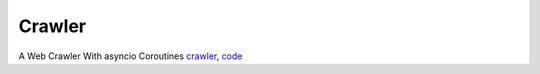 =============================
Crawler
=============================

A Web Crawler With asyncio Coroutines `crawler`_, `code`_


.. _crawler: http://aosabook.org/en/500L/a-web-crawler-with-asyncio-coroutines.html
.. _code: https://github.com/aosabook/500lines/tree/master/crawler